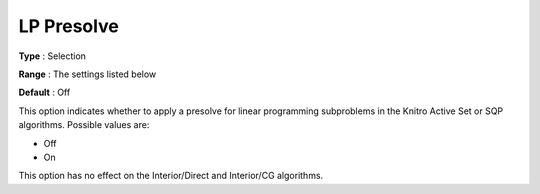 .. _KNITRO_Advanced_-_LP_Presolve:


LP Presolve
===========



**Type** :	Selection	

**Range** :	The settings listed below	

**Default** :	Off



This option indicates whether to apply a presolve for linear programming subproblems in the Knitro Active Set or SQP algorithms. Possible values are:



*	Off
*	On




This option has no effect on the Interior/Direct and Interior/CG algorithms.





